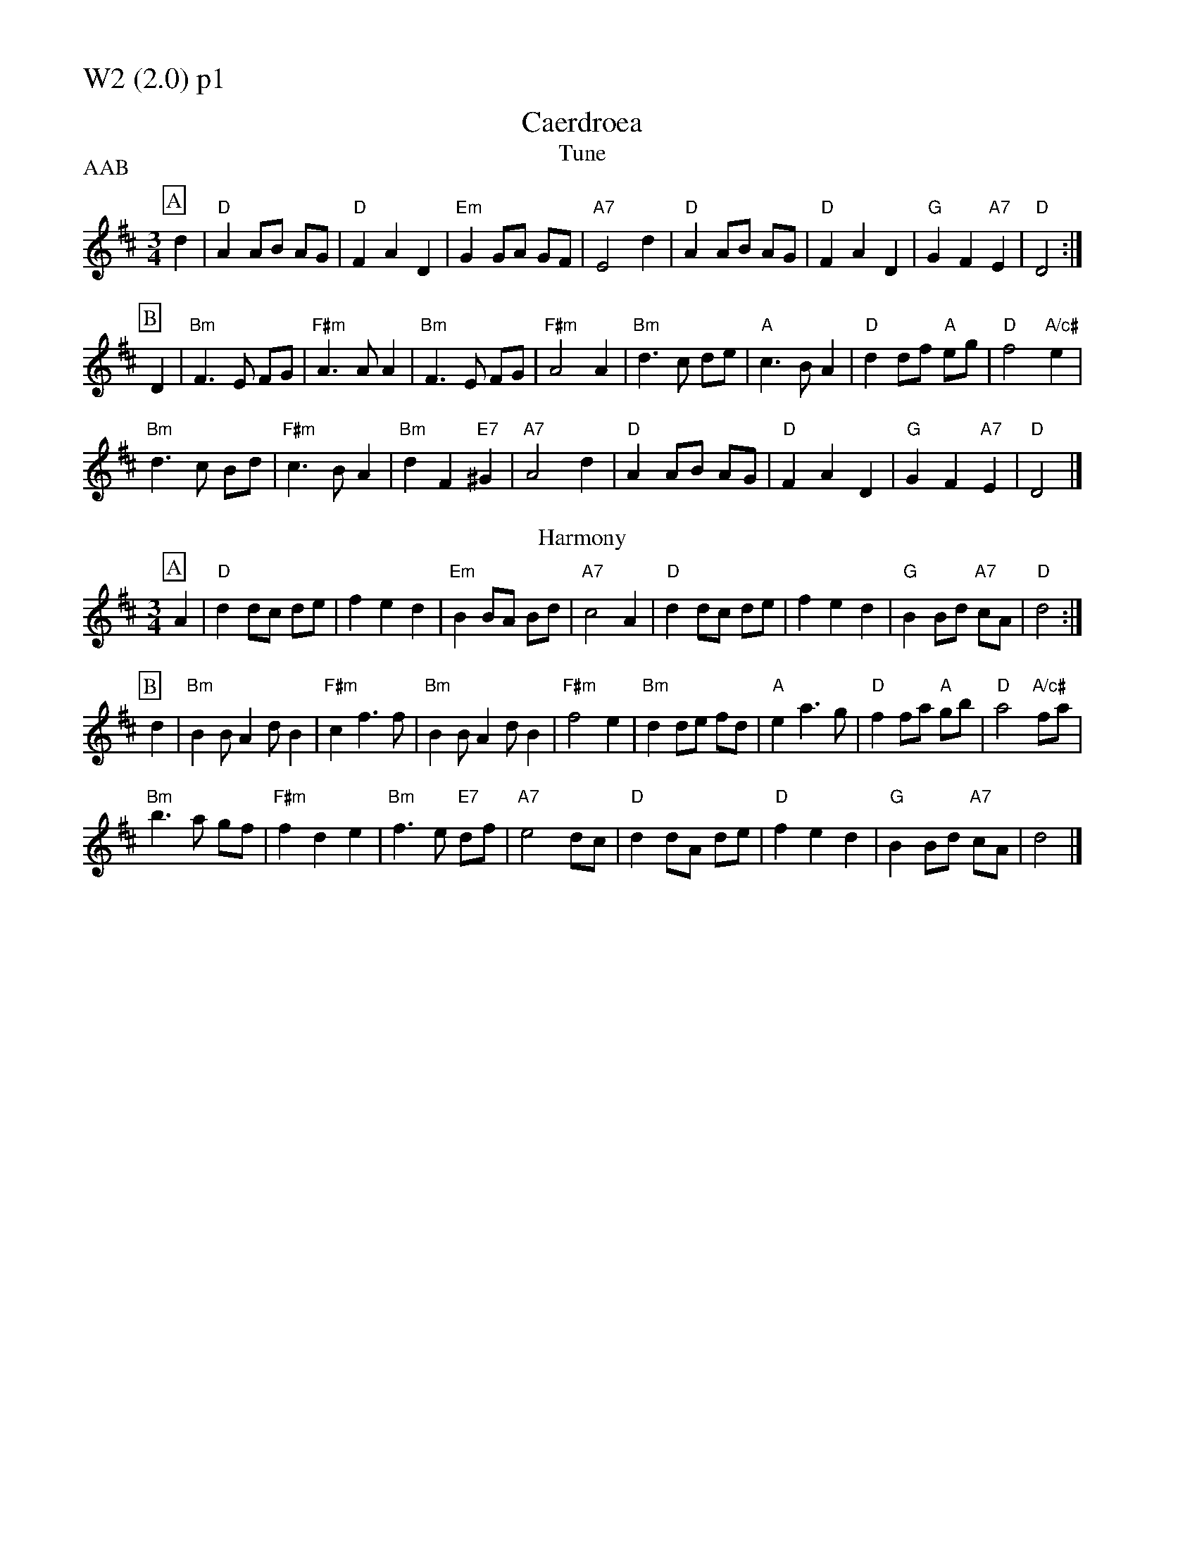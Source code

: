 % Big Round Band: Set W2

%%partsfont * *
%%partsbox 1
%%partsspace -5
%%leftmargin 1.50cm
%%staffwidth 18.00cm
%%topspace 0cm
%%botmargin 0.40cm

%%textfont * 20
%%text W2 (2.0) p1
%%textfont * 12

X:910
T:Caerdroea
% Nottingham Music Database
T:Tune
P:AAB
S:JP/AF 85
M:3/4
L:1/4
K:D
P:A
d|"D"AA/2B/2 A/2G/2|"D"FAD|"Em"GG/2A/2 G/2F/2|"A7"E2d|"D"AA/2B/2 A/2G/2|"D"FAD|\
"G"GF"A7"E|"D"D2:|
P:B
D|"Bm"F3/2E/2 F/2G/2|"F#m"A3/2A/2A|"Bm"F3/2E/2 F/2G/2|"F#m"A2A|\
"Bm"d3/2c/2 d/2e/2|"A"c3/2B/2A|"D"dd/2f/2 "A"e/2g/2|"D"f2"A/c#"e|
"Bm"d3/2c/2 B/2d/2|"F#m"c3/2B/2A|"Bm"dF"E7"^G|"A7"A2d|\
"D"AA/2B/2 A/2G/2|"D"FAD|"G"GF"A7"E|"D"D2|]
T:Harmony
P:A
A|"D"d d/c/ d/e/|f e d|"Em"B B/A/ B/d/|"A7"c2 A|\
"D"d d/c/ d/e/|f e d|"G"B B/d/ "A7"c/A/|"D"d2:|
P:B
d|"Bm"B B/A d/B|"F#m"c f>f|"Bm"B B/A d/B|"F#m"f2 e|\
"Bm"d d/e/ f/d/|"A"e a>g|"D"f f/a/ "A"g/b/|"D"a2 "A/c#"f/a/|
"Bm"b>a g/f/|"F#m"f d e|"Bm"f>e "E7"d/f/|"A7"e2 d/c/|\
"D"d d/A/ d/e/|"D"f e d|"G" B B/d/ "A7"c/A/|d2|]

%%newpage
%%textfont * 20
%%text W2 (2.0) p2
%%textfont * 12

X:911
T:Ffarwel Ir Marian
% Nottingham Music Database
T:Tune
P:AAB
S:JP/AF 85
M:3/4
L:1/4
K:Dm
P:A
A|"Dm"A/2d/2 A/2=B/2 ^c/2d/2|"A"eA2|"Gm"f/2g/2 f/2e/2 d/2e/2|"A7"^cA2|\
"Dm"A/2d/2 A/2G/2 A/2F/2|"Gm"B/2d/2 B/2A/2 B/2G/2|"Dm/a"F/2A/2F"A7"E|"Dm"D2:|
P:B
D|"F"Ac3/2A/2|"C"G"F"A2|"F"Ac3/2d/2|"Am"eA2|\
"Dm"fg3/2f/2|"Am"fed|"E7"c/2e/2c=B|"Am"A2"A7"A|
"Dm"A/2d/2A/2=B/2^c/2d/2|"A"eA2|"Gm"f/2g/2 f/2e/2 d/2e/2|"A7"^cA2|\
"Dm"A/2d/2 A/2G/2 A/2F/2|"Gm"B/2d/2 B/2A/2 B/2G/2|"Dm/a"F/2A/2F"A7"E|"Dm"D2|]
T:Harmony 1
P:A
z|"Dm"A3|"A"A/^G/ A/B/ ^c/A/|"Gm"d2d|"A7"^c/d/ c/B/ A/G/|\
"Dm"F/E/ F/G/ A/c/|"Gm"B/A/ B/c/ d/f/|"Dm/a"e/f/ e/d/ "A7"^c/e/|"Dm"d2 e|
"Dm"f2 d|"A"^c/d/ c/B/ A|"Gm"B d f|"A7"e/f/ e/d/ ^c|\
"Dm"d/^c/ d/e/ f/d/|"Gm"g/f/ g/a/ g/f/|"Dm/a"e/f/ e/d/ "A7"^c/e/|"Dm"d2|]
P:B
e|"F"f- f>f|"C"e "F"f2|"F"f g>f|"Am"f e2|\
"Dm"f d A|"Am"e c A|"E7"e z z|"Am"e/f/ e/d/ "A7"^c/e/|
"Dm"d3|"A"^c/d/ c/B/ A|"Gm"B d f|"A7"e/f/ e/d/ ^c|\
"Dm"d/^c/ d/e/ f/d/|"Gm"g/f/ g/a/ g/f/|"Dm/a"e/f/ e/d/ ^c/e/|"Dm"d2|]
T:Harmony 2 / Harmony 3
P:A
[AD]|"Dm"[d/A/][d/A/] [d/A/][d/A/] [d/A/][d/A/]|"A".[^cA] .[^cA] z|\
"Gm"[d/G/][d/G/] [d/G/][d/G/] [d/G/][d/G/]|"A7".[AE] .[AE] z|\
"Dm"[d/A/][d/A/] [d/A/][d/A/] [d/A/][d/A/]|"Gm"[B/G/][B/G/] [B/G/][B/G/] [B/G/][B/G/]|\
"Dm/a"[A/F/][A/F/] [AF] "A7"[AE]|"Dm"[A2D2]:|
P:B
[FD]|"F"[AF] [AF]>[AF]|"C"[GE] "F"[AF] z|"F"[AF] [AF]>[AF]|"Am"[AE] [AE] z|\
"Dm"[d3A3]|"Am"[c3A3]|"E7"[^G3E3]|"Am"[A2E2]-"A7"[AE]|
"Dm"[d/A/][d/A/] [d/A/][d/A/] [d/A/][d/A/]|"A".[^cA] .[^cA] z|\
"Gm"[d/G/][d/G/] [d/G/][d/G/] [d/G/][d/G/]|"A7".[AE] .[AE] z|\
"Dm"[d/A/][d/A/] [d/A/][d/A/] [d/A/][d/A/]|"Gm"[B/G/][B/G/] [B/G/][B/G/] [B/G/][B/G/]|\
"Dm/a"[A/F/][A/F/] [AF] "A7"[AE]|"Dm"[A2D2]:|

%%newpage
%%textfont * 20
%%text W2 (2.0) p3
%%textfont * 12

X:912
T:Blodau'r Drain
% Nottingham Music Database
T:Tune
P:AAB
S:TDA II
M:3/4
L:1/4
K:Am
P:A
E|"Am"A2B|"Am/c"cBA|"Dm"ed/2c/2 B/2A/2|"E7"B2E|\
"Am"AA/2c/2 "Dm/a"B/2d/2|"Am"cBA|"E7"^GG/2B/2 "Am/e"A/2c/2|"E7"B2:|
P:B
B|"Am"c2c|"G/b"d2d|"C"ee"F/c"f|"C"e2"G/b"d|\
"Am"c/2B/2 c/2d/2c|"G7/b"d/2c/2 d/2e/2 d|"C"e/2f/2 e/2f/2 e/2f/2|"G7"g3/2f/2 e/2d/2|
"C"c/2B/2 c/2d/2 e/2c/2|"G"d/2c/2 d/2e/2 f/2d/2|"Am"eea|"E7"^gg/2a/2 b/2g/2|\
"Am"aec |"Dm"fed|"E7"cd/2c/2 B/2c/2|"Am"A2|]
T:Harmony
P:A
A|:"Am"c2 d|"Am/c"e d c|"Dm"f e/d/ e/a/|"E7"^g>e ^f/g/|\
"Am"a/g/ f/e/ "Dm/a"d/f/|"Am"c2 d|"E7"e/e/ e "Am/e"^d|1 "E7"e2 d:|2 "E7"e>e ^f/^g/|]
P:B
|:"Am"a z a|"G/b"g z g|"C"e/e/ e "F/c"d|"C"c2 "G/b"e|\
"Am"a>g f/e/|"G7/b"g>f e/d/|"C"e>d c/B/|"G7"G2 A/B/|
"C"c/B/ A/B/ c/A/|"G"d/c/ B/c/ d/B/|"Am"e/d/ c/B/ c/d/|"E7"e ^f ^g|\
"Am"a z c|"Dm"d c B|"E7"A ^G/A/ B/G/|"Am"A2|]